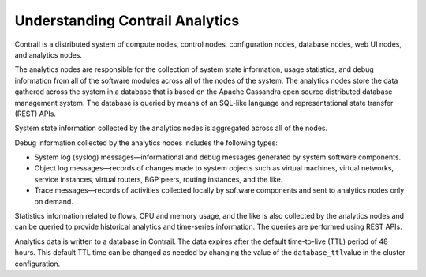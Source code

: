 Understanding Contrail Analytics
================================

 

Contrail is a distributed system of compute nodes, control nodes,
configuration nodes, database nodes, web UI nodes, and analytics nodes.

The analytics nodes are responsible for the collection of system state
information, usage statistics, and debug information from all of the
software modules across all of the nodes of the system. The analytics
nodes store the data gathered across the system in a database that is
based on the Apache Cassandra open source distributed database
management system. The database is queried by means of an SQL-like
language and representational state transfer (REST) APIs.

System state information collected by the analytics nodes is aggregated
across all of the nodes.

Debug information collected by the analytics nodes includes the
following types:

-  System log (syslog) messages—informational and debug messages
   generated by system software components.

-  Object log messages—records of changes made to system objects such as
   virtual machines, virtual networks, service instances, virtual
   routers, BGP peers, routing instances, and the like.

-  Trace messages—records of activities collected locally by software
   components and sent to analytics nodes only on demand.

Statistics information related to flows, CPU and memory usage, and the
like is also collected by the analytics nodes and can be queried to
provide historical analytics and time-series information. The queries
are performed using REST APIs.

Analytics data is written to a database in Contrail. The data expires
after the default time-to-live (TTL) period of 48 hours. This default
TTL time can be changed as needed by changing the value of the
``database_ttl``\ value in the cluster configuration.

 
